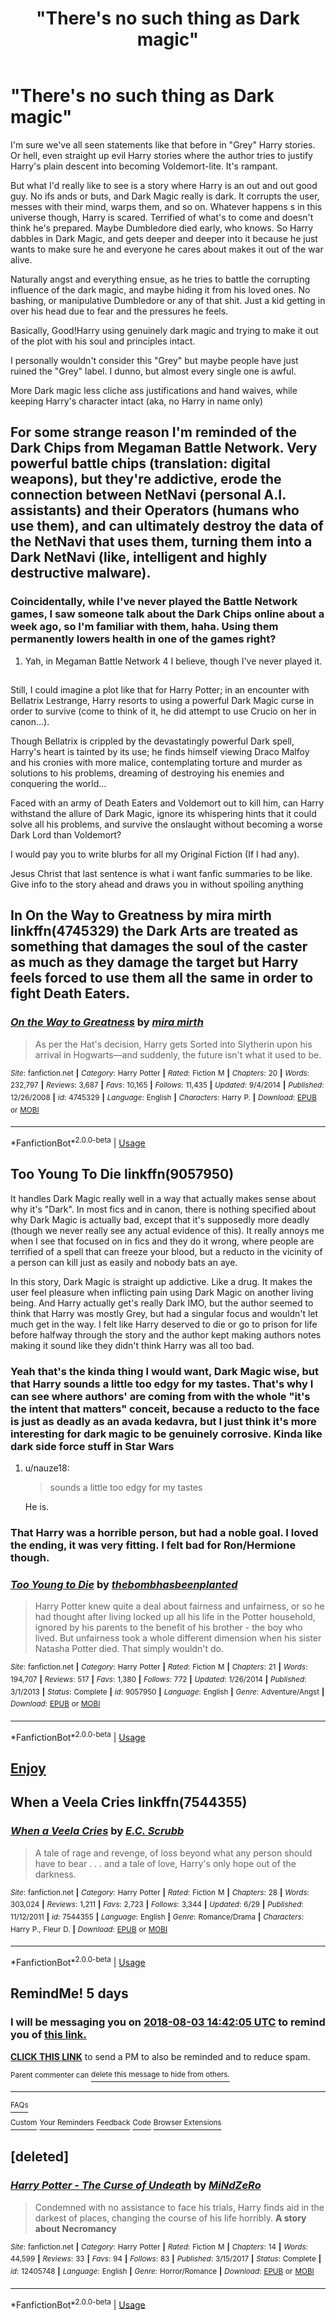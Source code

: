 #+TITLE: "There's no such thing as Dark magic"

* "There's no such thing as Dark magic"
:PROPERTIES:
:Author: SomeRandomWeirdGuy
:Score: 54
:DateUnix: 1532655966.0
:DateShort: 2018-Jul-27
:END:
I'm sure we've all seen statements like that before in "Grey" Harry stories. Or hell, even straight up evil Harry stories where the author tries to justify Harry's plain descent into becoming Voldemort-lite. It's rampant.

But what I'd really like to see is a story where Harry is an out and out good guy. No ifs ands or buts, and Dark Magic really is dark. It corrupts the user, messes with their mind, warps them, and so on. Whatever happens s in this universe though, Harry is scared. Terrified of what's to come and doesn't think he's prepared. Maybe Dumbledore died early, who knows. So Harry dabbles in Dark Magic, and gets deeper and deeper into it because he just wants to make sure he and everyone he cares about makes it out of the war alive.

Naturally angst and everything ensue, as he tries to battle the corrupting influence of the dark magic, and maybe hiding it from his loved ones. No bashing, or manipulative Dumbledore or any of that shit. Just a kid getting in over his head due to fear and the pressures he feels.

Basically, Good!Harry using genuinely dark magic and trying to make it out of the plot with his soul and principles intact.

I personally wouldn't consider this "Grey" but maybe people have just ruined the "Grey" label. I dunno, but almost every single one is awful.

More Dark magic less cliche ass justifications and hand waives, while keeping Harry's character intact (aka, no Harry in name only)


** For some strange reason I'm reminded of the Dark Chips from Megaman Battle Network. Very powerful battle chips (translation: digital weapons), but they're addictive, erode the connection between NetNavi (personal A.I. assistants) and their Operators (humans who use them), and can ultimately destroy the data of the NetNavi that uses them, turning them into a Dark NetNavi (like, intelligent and highly destructive malware).
:PROPERTIES:
:Author: Avaday_Daydream
:Score: 22
:DateUnix: 1532657378.0
:DateShort: 2018-Jul-27
:END:

*** Coincidentally, while I've never played the Battle Network games, I saw someone talk about the Dark Chips online about a week ago, so I'm familiar with them, haha. Using them permanently lowers health in one of the games right?
:PROPERTIES:
:Author: SomeRandomWeirdGuy
:Score: 10
:DateUnix: 1532659434.0
:DateShort: 2018-Jul-27
:END:

**** Yah, in Megaman Battle Network 4 I believe, though I've never played it.

** 
   :PROPERTIES:
   :CUSTOM_ID: section
   :END:
Still, I could imagine a plot like that for Harry Potter; in an encounter with Bellatrix Lestrange, Harry resorts to using a powerful Dark Magic curse in order to survive (come to think of it, he did attempt to use Crucio on her in canon...).

Though Bellatrix is crippled by the devastatingly powerful Dark spell, Harry's heart is tainted by its use; he finds himself viewing Draco Malfoy and his cronies with more malice, contemplating torture and murder as solutions to his problems, dreaming of destroying his enemies and conquering the world...

Faced with an army of Death Eaters and Voldemort out to kill him, can Harry withstand the allure of Dark Magic, ignore its whispering hints that it could solve all his problems, and survive the onslaught without becoming a worse Dark Lord than Voldemort?
:PROPERTIES:
:Author: Avaday_Daydream
:Score: 16
:DateUnix: 1532668306.0
:DateShort: 2018-Jul-27
:END:

***** I would pay you to write blurbs for all my Original Fiction (If I had any).
:PROPERTIES:
:Author: Doctor_Narwhal
:Score: 5
:DateUnix: 1532685774.0
:DateShort: 2018-Jul-27
:END:


***** Jesus Christ that last sentence is what i want fanfic summaries to be like. Give info to the story ahead and draws you in without spoiling anything
:PROPERTIES:
:Author: Swuuzy
:Score: 1
:DateUnix: 1532758009.0
:DateShort: 2018-Jul-28
:END:


** In On the Way to Greatness by mira mirth linkffn(4745329) the Dark Arts are treated as something that damages the soul of the caster as much as they damage the target but Harry feels forced to use them all the same in order to fight Death Eaters.
:PROPERTIES:
:Author: Nolitimeremessorem24
:Score: 11
:DateUnix: 1532677065.0
:DateShort: 2018-Jul-27
:END:

*** [[https://www.fanfiction.net/s/4745329/1/][*/On the Way to Greatness/*]] by [[https://www.fanfiction.net/u/1541187/mira-mirth][/mira mirth/]]

#+begin_quote
  As per the Hat's decision, Harry gets Sorted into Slytherin upon his arrival in Hogwarts---and suddenly, the future isn't what it used to be.
#+end_quote

^{/Site/:} ^{fanfiction.net} ^{*|*} ^{/Category/:} ^{Harry} ^{Potter} ^{*|*} ^{/Rated/:} ^{Fiction} ^{M} ^{*|*} ^{/Chapters/:} ^{20} ^{*|*} ^{/Words/:} ^{232,797} ^{*|*} ^{/Reviews/:} ^{3,687} ^{*|*} ^{/Favs/:} ^{10,165} ^{*|*} ^{/Follows/:} ^{11,435} ^{*|*} ^{/Updated/:} ^{9/4/2014} ^{*|*} ^{/Published/:} ^{12/26/2008} ^{*|*} ^{/id/:} ^{4745329} ^{*|*} ^{/Language/:} ^{English} ^{*|*} ^{/Characters/:} ^{Harry} ^{P.} ^{*|*} ^{/Download/:} ^{[[http://www.ff2ebook.com/old/ffn-bot/index.php?id=4745329&source=ff&filetype=epub][EPUB]]} ^{or} ^{[[http://www.ff2ebook.com/old/ffn-bot/index.php?id=4745329&source=ff&filetype=mobi][MOBI]]}

--------------

*FanfictionBot*^{2.0.0-beta} | [[https://github.com/tusing/reddit-ffn-bot/wiki/Usage][Usage]]
:PROPERTIES:
:Author: FanfictionBot
:Score: 1
:DateUnix: 1532677079.0
:DateShort: 2018-Jul-27
:END:


** Too Young To Die linkffn(9057950)

It handles Dark Magic really well in a way that actually makes sense about why it's "Dark". In most fics and in canon, there is nothing specified about why Dark Magic is actually bad, except that it's supposedly more deadly (though we never really see any actual evidence of this). It really annoys me when I see that focused on in fics and they do it wrong, where people are terrified of a spell that can freeze your blood, but a reducto in the vicinity of a person can kill just as easily and nobody bats an aye.

In this story, Dark Magic is straight up addictive. Like a drug. It makes the user feel pleasure when inflicting pain using Dark Magic on another living being. And Harry actually get's really Dark IMO, but the author seemed to think that Harry was mostly Grey, but had a singular focus and wouldn't let much get in the way. I felt like Harry deserved to die or go to prison for life before halfway through the story and the author kept making authors notes making it sound like they didn't think Harry was all too bad.
:PROPERTIES:
:Author: kyle2143
:Score: 14
:DateUnix: 1532668855.0
:DateShort: 2018-Jul-27
:END:

*** Yeah that's the kinda thing I would want, Dark Magic wise, but that Harry sounds a little too edgy for my tastes. That's why I can see where authors' are coming from with the whole "it's the intent that matters" conceit, because a reducto to the face is just as deadly as an avada kedavra, but I just think it's more interesting for dark magic to be genuinely corrosive. Kinda like dark side force stuff in Star Wars
:PROPERTIES:
:Author: SomeRandomWeirdGuy
:Score: 9
:DateUnix: 1532669726.0
:DateShort: 2018-Jul-27
:END:

**** u/nauze18:
#+begin_quote
  sounds a little too edgy for my tastes
#+end_quote

He is.
:PROPERTIES:
:Author: nauze18
:Score: 1
:DateUnix: 1532715427.0
:DateShort: 2018-Jul-27
:END:


*** That Harry was a horrible person, but had a noble goal. I loved the ending, it was very fitting. I felt bad for Ron/Hermione though.
:PROPERTIES:
:Author: BobVosh
:Score: 9
:DateUnix: 1532680614.0
:DateShort: 2018-Jul-27
:END:


*** [[https://www.fanfiction.net/s/9057950/1/][*/Too Young to Die/*]] by [[https://www.fanfiction.net/u/4573056/thebombhasbeenplanted][/thebombhasbeenplanted/]]

#+begin_quote
  Harry Potter knew quite a deal about fairness and unfairness, or so he had thought after living locked up all his life in the Potter household, ignored by his parents to the benefit of his brother - the boy who lived. But unfairness took a whole different dimension when his sister Natasha Potter died. That simply wouldn't do.
#+end_quote

^{/Site/:} ^{fanfiction.net} ^{*|*} ^{/Category/:} ^{Harry} ^{Potter} ^{*|*} ^{/Rated/:} ^{Fiction} ^{M} ^{*|*} ^{/Chapters/:} ^{21} ^{*|*} ^{/Words/:} ^{194,707} ^{*|*} ^{/Reviews/:} ^{517} ^{*|*} ^{/Favs/:} ^{1,380} ^{*|*} ^{/Follows/:} ^{772} ^{*|*} ^{/Updated/:} ^{1/26/2014} ^{*|*} ^{/Published/:} ^{3/1/2013} ^{*|*} ^{/Status/:} ^{Complete} ^{*|*} ^{/id/:} ^{9057950} ^{*|*} ^{/Language/:} ^{English} ^{*|*} ^{/Genre/:} ^{Adventure/Angst} ^{*|*} ^{/Download/:} ^{[[http://www.ff2ebook.com/old/ffn-bot/index.php?id=9057950&source=ff&filetype=epub][EPUB]]} ^{or} ^{[[http://www.ff2ebook.com/old/ffn-bot/index.php?id=9057950&source=ff&filetype=mobi][MOBI]]}

--------------

*FanfictionBot*^{2.0.0-beta} | [[https://github.com/tusing/reddit-ffn-bot/wiki/Usage][Usage]]
:PROPERTIES:
:Author: FanfictionBot
:Score: 1
:DateUnix: 1532668861.0
:DateShort: 2018-Jul-27
:END:


** [[https://www.fanfiction.net/s/2680093/1/Circular-Reasoning][Enjoy]]
:PROPERTIES:
:Author: depressed_panda0191
:Score: 1
:DateUnix: 1532670762.0
:DateShort: 2018-Jul-27
:END:


** When a Veela Cries linkffn(7544355)
:PROPERTIES:
:Author: LightOfTheElessar
:Score: 1
:DateUnix: 1532673648.0
:DateShort: 2018-Jul-27
:END:

*** [[https://www.fanfiction.net/s/7544355/1/][*/When a Veela Cries/*]] by [[https://www.fanfiction.net/u/2775643/E-C-Scrubb][/E.C. Scrubb/]]

#+begin_quote
  A tale of rage and revenge, of loss beyond what any person should have to bear . . . and a tale of love, Harry's only hope out of the darkness.
#+end_quote

^{/Site/:} ^{fanfiction.net} ^{*|*} ^{/Category/:} ^{Harry} ^{Potter} ^{*|*} ^{/Rated/:} ^{Fiction} ^{M} ^{*|*} ^{/Chapters/:} ^{28} ^{*|*} ^{/Words/:} ^{303,024} ^{*|*} ^{/Reviews/:} ^{1,211} ^{*|*} ^{/Favs/:} ^{2,723} ^{*|*} ^{/Follows/:} ^{3,344} ^{*|*} ^{/Updated/:} ^{6/29} ^{*|*} ^{/Published/:} ^{11/12/2011} ^{*|*} ^{/id/:} ^{7544355} ^{*|*} ^{/Language/:} ^{English} ^{*|*} ^{/Genre/:} ^{Romance/Drama} ^{*|*} ^{/Characters/:} ^{Harry} ^{P.,} ^{Fleur} ^{D.} ^{*|*} ^{/Download/:} ^{[[http://www.ff2ebook.com/old/ffn-bot/index.php?id=7544355&source=ff&filetype=epub][EPUB]]} ^{or} ^{[[http://www.ff2ebook.com/old/ffn-bot/index.php?id=7544355&source=ff&filetype=mobi][MOBI]]}

--------------

*FanfictionBot*^{2.0.0-beta} | [[https://github.com/tusing/reddit-ffn-bot/wiki/Usage][Usage]]
:PROPERTIES:
:Author: FanfictionBot
:Score: 1
:DateUnix: 1532673667.0
:DateShort: 2018-Jul-27
:END:


** RemindMe! 5 days
:PROPERTIES:
:Author: Goodpie2
:Score: 1
:DateUnix: 1532875319.0
:DateShort: 2018-Jul-29
:END:

*** I will be messaging you on [[http://www.wolframalpha.com/input/?i=2018-08-03%2014:42:05%20UTC%20To%20Local%20Time][*2018-08-03 14:42:05 UTC*]] to remind you of [[https://www.reddit.com/r/HPfanfiction/comments/928d3l/theres_no_such_thing_as_dark_magic/][*this link.*]]

[[http://np.reddit.com/message/compose/?to=RemindMeBot&subject=Reminder&message=%5Bhttps://www.reddit.com/r/HPfanfiction/comments/928d3l/theres_no_such_thing_as_dark_magic/%5D%0A%0ARemindMe!%20%205%20days][*CLICK THIS LINK*]] to send a PM to also be reminded and to reduce spam.

^{Parent commenter can} [[http://np.reddit.com/message/compose/?to=RemindMeBot&subject=Delete%20Comment&message=Delete!%20e38l8cb][^{delete this message to hide from others.}]]

--------------

[[http://np.reddit.com/r/RemindMeBot/comments/24duzp/remindmebot_info/][^{FAQs}]]

[[http://np.reddit.com/message/compose/?to=RemindMeBot&subject=Reminder&message=%5BLINK%20INSIDE%20SQUARE%20BRACKETS%20else%20default%20to%20FAQs%5D%0A%0ANOTE:%20Don't%20forget%20to%20add%20the%20time%20options%20after%20the%20command.%0A%0ARemindMe!][^{Custom}]]
[[http://np.reddit.com/message/compose/?to=RemindMeBot&subject=List%20Of%20Reminders&message=MyReminders!][^{Your Reminders}]]
[[http://np.reddit.com/message/compose/?to=RemindMeBotWrangler&subject=Feedback][^{Feedback}]]
[[https://github.com/SIlver--/remindmebot-reddit][^{Code}]]
[[https://np.reddit.com/r/RemindMeBot/comments/4kldad/remindmebot_extensions/][^{Browser Extensions}]]
:PROPERTIES:
:Author: RemindMeBot
:Score: 1
:DateUnix: 1532875327.0
:DateShort: 2018-Jul-29
:END:


** [deleted]
:PROPERTIES:
:Score: 0
:DateUnix: 1532689561.0
:DateShort: 2018-Jul-27
:END:

*** [[https://www.fanfiction.net/s/12405748/1/][*/Harry Potter - The Curse of Undeath/*]] by [[https://www.fanfiction.net/u/2392619/MiNdZeRo][/MiNdZeRo/]]

#+begin_quote
  Condemned with no assistance to face his trials, Harry finds aid in the darkest of places, changing the course of his life horribly. ***A story about Necromancy***
#+end_quote

^{/Site/:} ^{fanfiction.net} ^{*|*} ^{/Category/:} ^{Harry} ^{Potter} ^{*|*} ^{/Rated/:} ^{Fiction} ^{M} ^{*|*} ^{/Chapters/:} ^{14} ^{*|*} ^{/Words/:} ^{44,599} ^{*|*} ^{/Reviews/:} ^{33} ^{*|*} ^{/Favs/:} ^{94} ^{*|*} ^{/Follows/:} ^{83} ^{*|*} ^{/Published/:} ^{3/15/2017} ^{*|*} ^{/Status/:} ^{Complete} ^{*|*} ^{/id/:} ^{12405748} ^{*|*} ^{/Language/:} ^{English} ^{*|*} ^{/Genre/:} ^{Horror/Romance} ^{*|*} ^{/Download/:} ^{[[http://www.ff2ebook.com/old/ffn-bot/index.php?id=12405748&source=ff&filetype=epub][EPUB]]} ^{or} ^{[[http://www.ff2ebook.com/old/ffn-bot/index.php?id=12405748&source=ff&filetype=mobi][MOBI]]}

--------------

*FanfictionBot*^{2.0.0-beta} | [[https://github.com/tusing/reddit-ffn-bot/wiki/Usage][Usage]]
:PROPERTIES:
:Author: FanfictionBot
:Score: 1
:DateUnix: 1532689588.0
:DateShort: 2018-Jul-27
:END:
